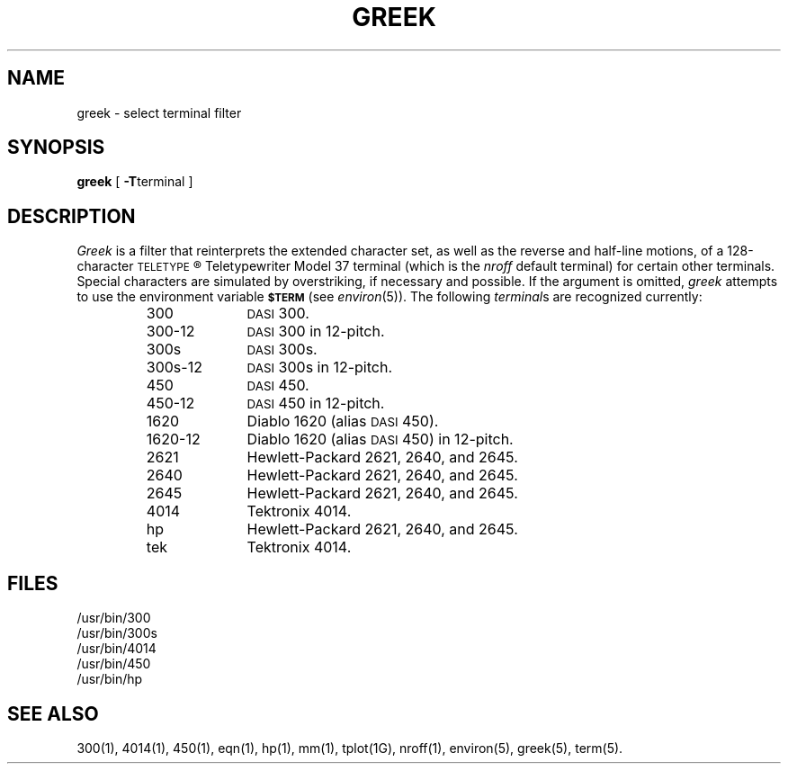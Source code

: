 .TH GREEK 1
.SH NAME
greek \- select terminal filter
.SH SYNOPSIS
.B greek
[
.BR \-T terminal
]
.SH DESCRIPTION
.I Greek\^
is a filter that reinterprets the extended character set,
as well as the reverse and half-line motions,
of a 128-character
.SM TELETYPE\*S\*R
Teletypewriter Model 37
terminal (which is the
.I nroff
default terminal)
for certain other terminals.
Special characters are simulated by overstriking,
if necessary and possible.
If the argument is omitted,
.I greek\^
attempts to use the environment variable
.SM
.B $TERM
(see
.IR environ (5)).
The following
.IR terminal s
are recognized currently:
.RS
.PP
.PD 0
.TP 10
300
.SM DASI
300.
.TP
300-12
.SM DASI
300 in 12-pitch.
.TP
300s
.SM DASI
300s.
.TP
300s-12
.SM DASI
300s in 12-pitch.
.TP
450
.SM DASI
450.
.TP
450-12
.SM DASI
450 in 12-pitch.
.TP
1620
Diablo 1620 (alias
.SM DASI
450).
.TP
1620-12
Diablo 1620 (alias
.SM DASI
450)
in 12-pitch.
.TP
2621
Hewlett-Packard 2621, 2640, and 2645.
.TP
2640
Hewlett-Packard 2621, 2640, and 2645.
.TP
2645
Hewlett-Packard 2621, 2640, and 2645.
.TP
4014
Tektronix 4014.
.TP
hp
Hewlett-Packard 2621, 2640, and 2645.
.TP
tek
Tektronix 4014.
.PD
.RE
.SH FILES
/usr/bin/300
.br
/usr/bin/300s
.br
/usr/bin/4014
.br
/usr/bin/450
.br
/usr/bin/hp
.SH SEE ALSO
300(1), 4014(1), 450(1), eqn(1), 
hp(1), mm(1), tplot(1G), nroff(1), environ(5), greek(5), term(5).
.\"	@(#)greek.1	1.2	
